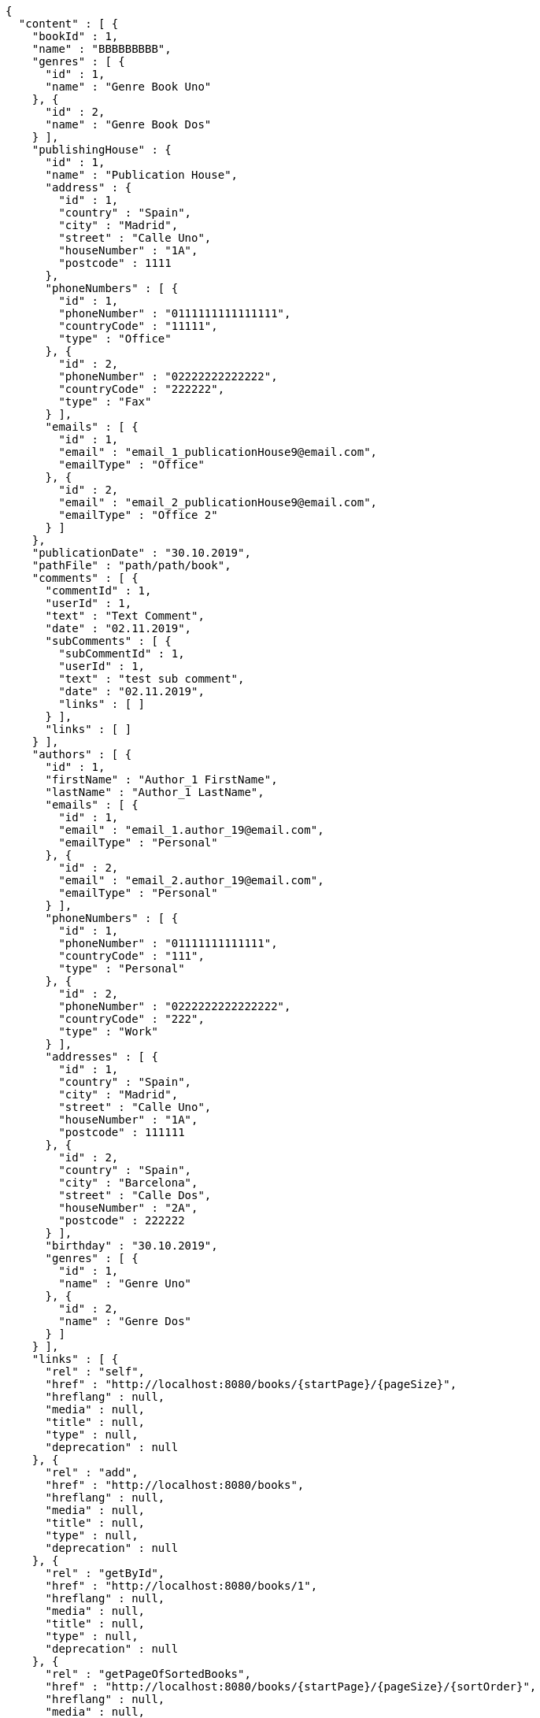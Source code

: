 [source,options="nowrap"]
----
{
  "content" : [ {
    "bookId" : 1,
    "name" : "BBBBBBBBB",
    "genres" : [ {
      "id" : 1,
      "name" : "Genre Book Uno"
    }, {
      "id" : 2,
      "name" : "Genre Book Dos"
    } ],
    "publishingHouse" : {
      "id" : 1,
      "name" : "Publication House",
      "address" : {
        "id" : 1,
        "country" : "Spain",
        "city" : "Madrid",
        "street" : "Calle Uno",
        "houseNumber" : "1A",
        "postcode" : 1111
      },
      "phoneNumbers" : [ {
        "id" : 1,
        "phoneNumber" : "0111111111111111",
        "countryCode" : "11111",
        "type" : "Office"
      }, {
        "id" : 2,
        "phoneNumber" : "02222222222222",
        "countryCode" : "222222",
        "type" : "Fax"
      } ],
      "emails" : [ {
        "id" : 1,
        "email" : "email_1_publicationHouse9@email.com",
        "emailType" : "Office"
      }, {
        "id" : 2,
        "email" : "email_2_publicationHouse9@email.com",
        "emailType" : "Office 2"
      } ]
    },
    "publicationDate" : "30.10.2019",
    "pathFile" : "path/path/book",
    "comments" : [ {
      "commentId" : 1,
      "userId" : 1,
      "text" : "Text Comment",
      "date" : "02.11.2019",
      "subComments" : [ {
        "subCommentId" : 1,
        "userId" : 1,
        "text" : "test sub comment",
        "date" : "02.11.2019",
        "links" : [ ]
      } ],
      "links" : [ ]
    } ],
    "authors" : [ {
      "id" : 1,
      "firstName" : "Author_1 FirstName",
      "lastName" : "Author_1 LastName",
      "emails" : [ {
        "id" : 1,
        "email" : "email_1.author_19@email.com",
        "emailType" : "Personal"
      }, {
        "id" : 2,
        "email" : "email_2.author_19@email.com",
        "emailType" : "Personal"
      } ],
      "phoneNumbers" : [ {
        "id" : 1,
        "phoneNumber" : "01111111111111",
        "countryCode" : "111",
        "type" : "Personal"
      }, {
        "id" : 2,
        "phoneNumber" : "0222222222222222",
        "countryCode" : "222",
        "type" : "Work"
      } ],
      "addresses" : [ {
        "id" : 1,
        "country" : "Spain",
        "city" : "Madrid",
        "street" : "Calle Uno",
        "houseNumber" : "1A",
        "postcode" : 111111
      }, {
        "id" : 2,
        "country" : "Spain",
        "city" : "Barcelona",
        "street" : "Calle Dos",
        "houseNumber" : "2A",
        "postcode" : 222222
      } ],
      "birthday" : "30.10.2019",
      "genres" : [ {
        "id" : 1,
        "name" : "Genre Uno"
      }, {
        "id" : 2,
        "name" : "Genre Dos"
      } ]
    } ],
    "links" : [ {
      "rel" : "self",
      "href" : "http://localhost:8080/books/{startPage}/{pageSize}",
      "hreflang" : null,
      "media" : null,
      "title" : null,
      "type" : null,
      "deprecation" : null
    }, {
      "rel" : "add",
      "href" : "http://localhost:8080/books",
      "hreflang" : null,
      "media" : null,
      "title" : null,
      "type" : null,
      "deprecation" : null
    }, {
      "rel" : "getById",
      "href" : "http://localhost:8080/books/1",
      "hreflang" : null,
      "media" : null,
      "title" : null,
      "type" : null,
      "deprecation" : null
    }, {
      "rel" : "getPageOfSortedBooks",
      "href" : "http://localhost:8080/books/{startPage}/{pageSize}/{sortOrder}",
      "hreflang" : null,
      "media" : null,
      "title" : null,
      "type" : null,
      "deprecation" : null
    }, {
      "rel" : "update",
      "href" : "http://localhost:8080/books/1",
      "hreflang" : null,
      "media" : null,
      "title" : null,
      "type" : null,
      "deprecation" : null
    }, {
      "rel" : "deleteById",
      "href" : "http://localhost:8080/books/1",
      "hreflang" : null,
      "media" : null,
      "title" : null,
      "type" : null,
      "deprecation" : null
    }, {
      "rel" : "addComment",
      "href" : "http://localhost:8080/books/{bookId}/comments",
      "hreflang" : null,
      "media" : null,
      "title" : null,
      "type" : null,
      "deprecation" : null
    }, {
      "rel" : "getPageOfCommentsByBookId",
      "href" : "http://localhost:8080/books/{bookId}/comments/{startPage}/{pageSize}",
      "hreflang" : null,
      "media" : null,
      "title" : null,
      "type" : null,
      "deprecation" : null
    }, {
      "rel" : "getPageOfSortedCommentsByBookId",
      "href" : "http://localhost:8080/books/{bookId}/comments/{startPage}/{pageSize}/{sortOrder}",
      "hreflang" : null,
      "media" : null,
      "title" : null,
      "type" : null,
      "deprecation" : null
    }, {
      "rel" : "deleteAllCommentsByBookId",
      "href" : "http://localhost:8080/books/{bookId}/comments",
      "hreflang" : null,
      "media" : null,
      "title" : null,
      "type" : null,
      "deprecation" : null
    } ]
  } ],
  "pageable" : {
    "sort" : {
      "sorted" : false,
      "unsorted" : true,
      "empty" : true
    },
    "offset" : 0,
    "pageSize" : 1,
    "pageNumber" : 0,
    "paged" : true,
    "unpaged" : false
  },
  "totalPages" : 2,
  "totalElements" : 2,
  "last" : false,
  "number" : 0,
  "sort" : {
    "sorted" : false,
    "unsorted" : true,
    "empty" : true
  },
  "size" : 1,
  "first" : true,
  "numberOfElements" : 1,
  "empty" : false
}
----